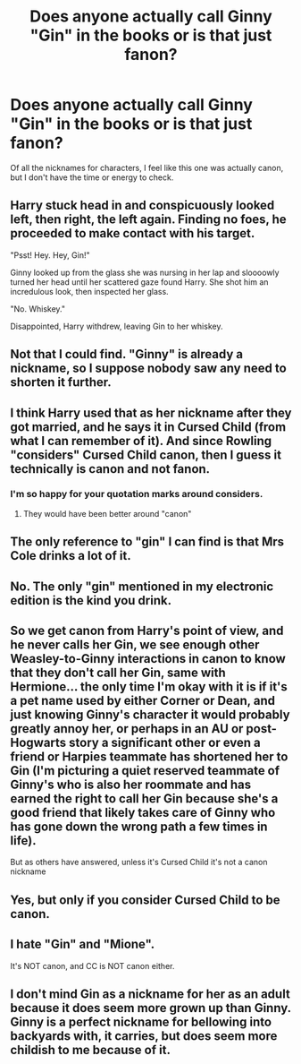 #+TITLE: Does anyone actually call Ginny "Gin" in the books or is that just fanon?

* Does anyone actually call Ginny "Gin" in the books or is that just fanon?
:PROPERTIES:
:Author: face19171
:Score: 8
:DateUnix: 1497418825.0
:DateShort: 2017-Jun-14
:FlairText: Misc
:END:
Of all the nicknames for characters, I feel like this one was actually canon, but I don't have the time or energy to check.


** Harry stuck head in and conspicuously looked left, then right, the left again. Finding no foes, he proceeded to make contact with his target.

"Psst! Hey. Hey, Gin!"

Ginny looked up from the glass she was nursing in her lap and sloooowly turned her head until her scattered gaze found Harry. She shot him an incredulous look, then inspected her glass.

"No. Whiskey."

Disappointed, Harry withdrew, leaving Gin to her whiskey.
:PROPERTIES:
:Author: ScottPress
:Score: 32
:DateUnix: 1497448877.0
:DateShort: 2017-Jun-14
:END:


** Not that I could find. "Ginny" is already a nickname, so I suppose nobody saw any need to shorten it further.
:PROPERTIES:
:Author: Dina-M
:Score: 13
:DateUnix: 1497441803.0
:DateShort: 2017-Jun-14
:END:


** I think Harry used that as her nickname after they got married, and he says it in Cursed Child (from what I can remember of it). And since Rowling "considers" Cursed Child canon, then I guess it technically is canon and not fanon.
:PROPERTIES:
:Author: emong757
:Score: 9
:DateUnix: 1497449400.0
:DateShort: 2017-Jun-14
:END:

*** I'm so happy for your quotation marks around considers.
:PROPERTIES:
:Author: SiladhielLithvirax
:Score: 10
:DateUnix: 1497484934.0
:DateShort: 2017-Jun-15
:END:

**** They would have been better around "canon"
:PROPERTIES:
:Author: Watashi_o_seiko
:Score: 3
:DateUnix: 1497519552.0
:DateShort: 2017-Jun-15
:END:


** The only reference to "gin" I can find is that Mrs Cole drinks a lot of it.
:PROPERTIES:
:Author: NdnsX
:Score: 9
:DateUnix: 1497443472.0
:DateShort: 2017-Jun-14
:END:


** No. The only "gin" mentioned in my electronic edition is the kind you drink.
:PROPERTIES:
:Author: Starfox5
:Score: 8
:DateUnix: 1497436877.0
:DateShort: 2017-Jun-14
:END:


** So we get canon from Harry's point of view, and he never calls her Gin, we see enough other Weasley-to-Ginny interactions in canon to know that they don't call her Gin, same with Hermione... the only time I'm okay with it is if it's a pet name used by either Corner or Dean, and just knowing Ginny's character it would probably greatly annoy her, or perhaps in an AU or post-Hogwarts story a significant other or even a friend or Harpies teammate has shortened her to Gin (I'm picturing a quiet reserved teammate of Ginny's who is also her roommate and has earned the right to call her Gin because she's a good friend that likely takes care of Ginny who has gone down the wrong path a few times in life).

But as others have answered, unless it's Cursed Child it's not a canon nickname
:PROPERTIES:
:Score: 4
:DateUnix: 1497452430.0
:DateShort: 2017-Jun-14
:END:


** Yes, but only if you consider Cursed Child to be canon.
:PROPERTIES:
:Author: stefvh
:Score: 3
:DateUnix: 1497475998.0
:DateShort: 2017-Jun-15
:END:


** I hate "Gin" and "Mione".

It's NOT canon, and CC is NOT canon either.
:PROPERTIES:
:Author: InquisitorCOC
:Score: 2
:DateUnix: 1497556797.0
:DateShort: 2017-Jun-16
:END:


** I don't mind Gin as a nickname for her as an adult because it does seem more grown up than Ginny. Ginny is a perfect nickname for bellowing into backyards with, it carries, but does seem more childish to me because of it.
:PROPERTIES:
:Author: zombieqatz
:Score: 1
:DateUnix: 1497524312.0
:DateShort: 2017-Jun-15
:END:
